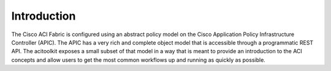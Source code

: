 Introduction
============
The Cisco ACI Fabric is configured using an abstract policy model on the
Cisco Application Policy Infrastructure Controller (APIC).  The APIC
has a very rich and complete object model that is accessible through a
programmatic REST API.  The acitoolkit exposes a small subset of that
model in a way that is meant to provide an introduction to the
ACI concepts and allow users to get the most common workflows up and
running as quickly as possible.
